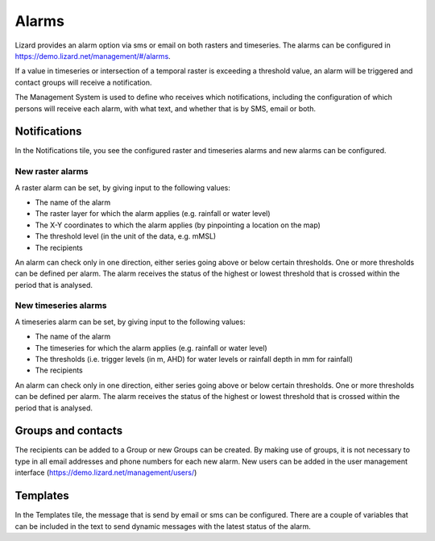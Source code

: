 ======
Alarms
======

Lizard provides an alarm option via sms or email on both rasters and timeseries.
The alarms can be configured in https://demo.lizard.net/management/#/alarms.

.. image:: /images/d_alarms_01.png

If a value in timeseries or intersection of a temporal raster is exceeding a threshold value, an alarm will be triggered and contact groups will receive a notification. 

The Management System is used to define who receives which notifications, including the configuration of which persons will receive each alarm,
with what text, and whether that is by SMS, email or both.  

Notifications
=============

In the Notifications tile, you see the configured raster and timeseries alarms and new alarms can be configured.

New raster alarms
-----------------

A raster alarm can be set, by giving input to the following values:

* The name of the alarm
* The raster layer for which the alarm applies (e.g. rainfall or water level)
* The X-Y coordinates to which the alarm applies (by pinpointing a location on the map)
* The threshold level (in the unit of the data, e.g. mMSL)
* The recipients

An alarm can check only in one direction, either series going above or below certain thresholds. One or more thresholds can be defined per alarm.
The alarm receives the status of the highest or lowest threshold that is crossed within the period that is analysed.

New timeseries alarms
----------------------

A timeseries alarm can be set, by giving input to the following values:

* The name of the alarm
* The timeseries for which the alarm applies (e.g. rainfall or water level)
* The thresholds (i.e. trigger levels (in m, AHD) for water levels or rainfall depth  in mm for rainfall)
* The recipients

An alarm can check only in one direction, either series going above or below certain thresholds.
One or more thresholds can be defined per alarm.
The alarm receives the status of the highest or lowest threshold that is crossed within the period that is analysed. 

Groups and contacts
===================

The recipients can be added to a Group or new Groups can be created.
By making use of groups, it is not necessary to type in all email addresses and phone numbers for each new alarm.
New users can be added in the user management interface (https://demo.lizard.net/management/users/) 

Templates
=========

In the Templates tile, the message that is send by email or sms can be configured.
There are a couple of variables that can be included in the text to send dynamic messages with the latest status of the alarm.